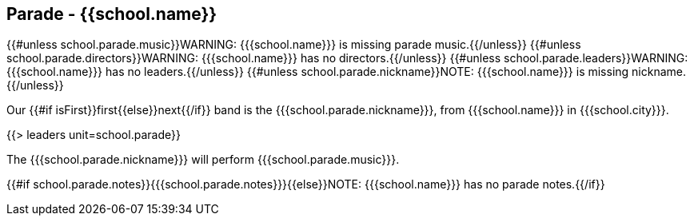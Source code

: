 == Parade - {{school.name}}

{{#unless school.parade.music}}WARNING: {{{school.name}}} is missing parade music.{{/unless}}
{{#unless school.parade.directors}}WARNING: {{{school.name}}} has no directors.{{/unless}}
{{#unless school.parade.leaders}}WARNING: {{{school.name}}} has no leaders.{{/unless}}
{{#unless school.parade.nickname}}NOTE: {{{school.name}}} is missing nickname.{{/unless}}

Our {{#if isFirst}}first{{else}}next{{/if}} band is the {{{school.parade.nickname}}}, from {{{school.name}}} in {{{school.city}}}.

{{> leaders unit=school.parade}}

The {{{school.parade.nickname}}} will perform {{{school.parade.music}}}.

{{#if school.parade.notes}}{{{school.parade.notes}}}{{else}}NOTE: {{{school.name}}} has no parade notes.{{/if}}
